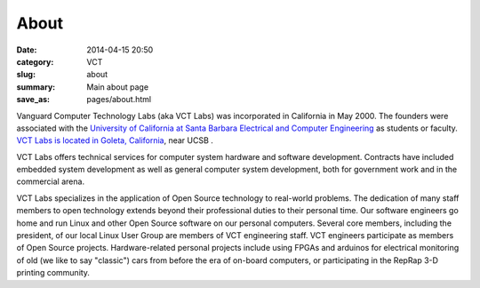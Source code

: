 =====
About
=====

:date: 2014-04-15 20:50
:category: VCT
:slug: about
:summary: Main about page
:save_as: pages/about.html


Vanguard Computer Technology Labs (aka VCT Labs) was incorporated in California
in May 2000.  The founders were associated with the `University of California at
Santa Barbara Electrical and Computer Engineering <ECE_>`_ as students or faculty.  `VCT
Labs is located in Goleta, California <Location_>`_, near UCSB .

.. _Location: http://maps.google.com/maps?f=q&source=s_q&hl=en&geocode=&q=5951+encina+rd+goleta&ie=UTF8&hq=&hnear=5951+Encina+Rd,+Goleta,+Santa+Barbara,+California+93117&ll=34.442522,-119.826014&spn=0.008406,0.019248&t=h&z=16

.. _ECE: http://www.ece.ucsb.edu/

VCT Labs offers technical services for computer system hardware and software
development.  Contracts have included embedded system development as well as
general computer system development, both for government work and in the
commercial arena.

VCT Labs specializes in the application of Open Source technology to real-world
problems.  The dedication of many staff members to open technology extends
beyond their professional duties to their personal time.  Our software
engineers go home and run Linux and other Open Source software on our personal
computers.  Several core members, including the president, of our local Linux User Group 
are members of VCT engineering staff.  VCT engineers participate as
members of Open Source projects.  Hardware-related personal projects 
include using FPGAs and arduinos for electrical monitoring of old (we like
to say "classic") cars from before the era of on-board computers, or
participating in the RepRap 3-D printing community.

